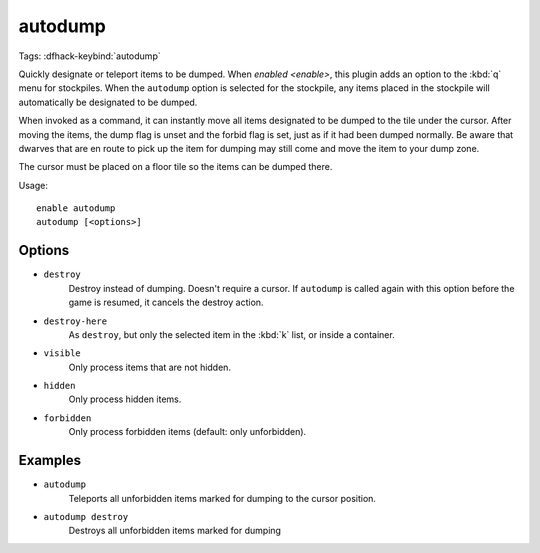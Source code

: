autodump
========

Tags:
:dfhack-keybind:`autodump`

Quickly designate or teleport items to be dumped. When `enabled <enable>`, this
plugin adds an option to the :kbd:`q` menu for stockpiles. When the ``autodump``
option is selected for the stockpile, any items placed in the stockpile will
automatically be designated to be dumped.

When invoked as a command, it can instantly move all items designated to be
dumped to the tile under the cursor. After moving the items, the dump flag is
unset and the forbid flag is set, just as if it had been dumped normally. Be
aware that dwarves that are en route to pick up the item for dumping may still
come and move the item to your dump zone.

The cursor must be placed on a floor tile so the items can be dumped there.

Usage::

    enable autodump
    autodump [<options>]

Options
-------

- ``destroy``
    Destroy instead of dumping. Doesn't require a cursor. If ``autodump`` is
    called again with this option before the game is resumed, it cancels
    the destroy action.
- ``destroy-here``
    As ``destroy``, but only the selected item in the :kbd:`k` list, or inside a
    container.
- ``visible``
    Only process items that are not hidden.
- ``hidden``
    Only process hidden items.
- ``forbidden``
    Only process forbidden items (default: only unforbidden).

Examples
--------

- ``autodump``
    Teleports all unforbidden items marked for dumping to the cursor position.
- ``autodump destroy``
    Destroys all unforbidden items marked for dumping

